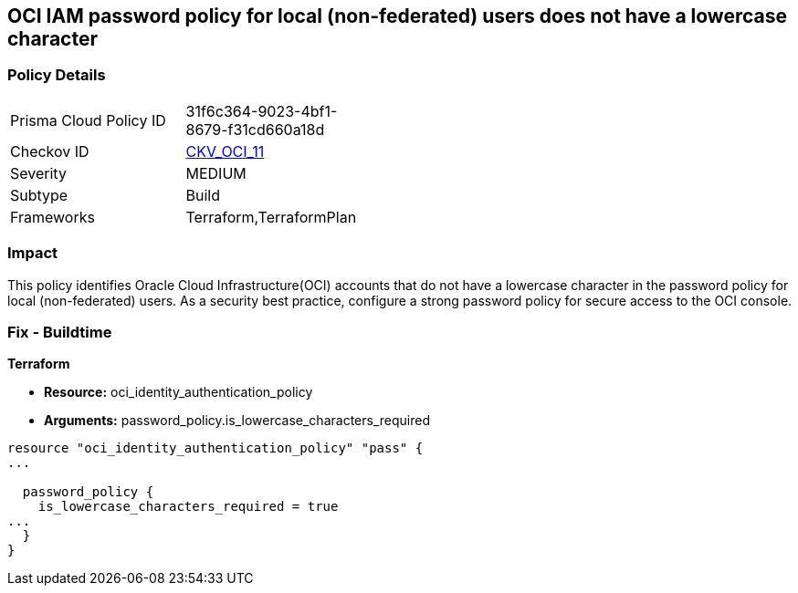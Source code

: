 == OCI IAM password policy for local (non-federated) users does not have a lowercase character


=== Policy Details 

[width=45%]
[cols="1,1"]
|=== 
|Prisma Cloud Policy ID 
| 31f6c364-9023-4bf1-8679-f31cd660a18d

|Checkov ID 
| https://github.com/bridgecrewio/checkov/tree/master/checkov/terraform/checks/resource/oci/IAMPasswordPolicyLowerCase.py[CKV_OCI_11]

|Severity
|MEDIUM

|Subtype
|Build
//, Run

|Frameworks
|Terraform,TerraformPlan

|=== 



=== Impact
This policy identifies Oracle Cloud Infrastructure(OCI) accounts that do not have a lowercase character in the password policy for local (non-federated) users.
As a security best practice, configure a strong password policy for secure access to the OCI console.

////
=== Fix - Runtime


* OCI Console* 



. Login to the OCI Console Page: https://console.ap-mumbai-1.oraclecloud.com/

. Go to Identity in the Services menu.

. Select Authentication Settings from the Identity menu.
+
4.Click Edit Authentication Settings in the middle of the page.
+
5.Ensure the checkbox is selected next to MUST CONTAIN AT LEAST 1 LOWERCASE CHARACTER.
+
Note : The console URL is region specific, your tenancy might have a different home region and thus console URL.
////

=== Fix - Buildtime


*Terraform* 


* *Resource:* oci_identity_authentication_policy
* *Arguments:* password_policy.is_lowercase_characters_required


[source,go]
----
resource "oci_identity_authentication_policy" "pass" {
...

  password_policy {
    is_lowercase_characters_required = true
...
  }
}
----

